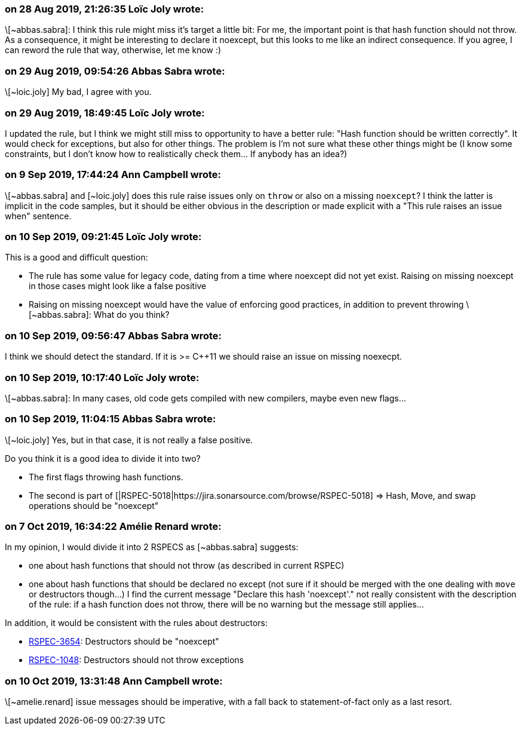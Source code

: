=== on 28 Aug 2019, 21:26:35 Loïc Joly wrote:
\[~abbas.sabra]: I think this rule might miss it's target a little bit: For me, the important point is that hash function should not throw. As a consequence, it might be interesting to declare it noexcept, but this looks to me like an indirect consequence. If you agree, I can reword the rule that way, otherwise, let me know :)



=== on 29 Aug 2019, 09:54:26 Abbas Sabra wrote:
\[~loic.joly] My bad, I agree with you.

=== on 29 Aug 2019, 18:49:45 Loïc Joly wrote:
I updated the rule, but I think we might still miss to opportunity to have a better rule: "Hash function should be written correctly". It would check for exceptions, but also for other things. The problem is I'm not sure what these other things might be (I know some constraints, but I don't know how to realistically check them... If anybody has an idea?)



=== on 9 Sep 2019, 17:44:24 Ann Campbell wrote:
\[~abbas.sabra] and [~loic.joly] does this rule raise issues only on ``++throw++`` or also on a missing ``++noexcept++``? I think the latter is implicit in the code samples, but it should be either obvious in the description or made explicit with a "This rule raises an issue when" sentence.

=== on 10 Sep 2019, 09:21:45 Loïc Joly wrote:
This is a good and difficult question:

* The rule has some value for legacy code, dating from a time where noexcept did not yet exist. Raising on missing noexcept in those cases might look like a false positive
* Raising on missing noexcept would have the value of enforcing good practices, in addition to prevent throwing
\[~abbas.sabra]: What do you think?

=== on 10 Sep 2019, 09:56:47 Abbas Sabra wrote:
I think we should detect the standard. If it is >= {cpp}11 we should raise an issue on missing noexecpt.

=== on 10 Sep 2019, 10:17:40 Loïc Joly wrote:
\[~abbas.sabra]: In many cases, old code gets compiled with new compilers, maybe even new flags... 

=== on 10 Sep 2019, 11:04:15 Abbas Sabra wrote:
\[~loic.joly] Yes, but in that case, it is not really a false positive. 


Do you think it is a good idea to divide it into two?

* The first flags throwing hash functions.
* The second is part of [|RSPEC-5018|https://jira.sonarsource.com/browse/RSPEC-5018] => Hash, Move, and swap operations should be "noexcept"

=== on 7 Oct 2019, 16:34:22 Amélie Renard wrote:
In my opinion, I would divide it into 2 RSPECS as [~abbas.sabra] suggests:

* one about hash functions that should not throw (as described in current RSPEC)
* one about hash functions that should be declared no except (not sure if it should be merged with the one dealing with `move` or destructors though...)
I find the current message "Declare this hash 'noexcept'." not really consistent with the description of the rule: if a hash function does not throw, there will be no warning but the message still applies...


In addition, it would be consistent with the rules about destructors:

* https://jira.sonarsource.com/browse/RSPEC-3654[RSPEC-3654]: Destructors should be "noexcept"
* https://jira.sonarsource.com/browse/RSPEC-1048[RSPEC-1048]: Destructors should not throw exceptions

=== on 10 Oct 2019, 13:31:48 Ann Campbell wrote:
\[~amelie.renard] issue messages should be imperative, with a fall back to statement-of-fact only as a last resort.

